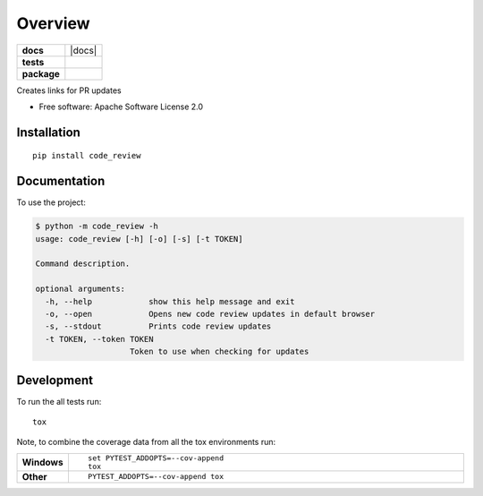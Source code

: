 ========
Overview
========

.. start-badges

.. list-table::
    :stub-columns: 1

    * - docs
      - |docs|
    * - tests
      - | |travis|
        | |codecov|
        | |landscape|
    * - package
      - | |version| |wheel| |supported-versions| |supported-implementations|
        | |commits-since|

.. |travis| image:: https://travis-ci.org/sagersmith8/code_review.svg?branch=master
    :alt: Travis-CI Build Status
    :target: https://travis-ci.org/sagersmith8/code_review

.. |codecov| image:: https://codecov.io/github/sagersmith8/code_review/coverage.svg?branch=master
    :alt: Coverage Status
    :target: https://codecov.io/github/sagersmith8/code_review

.. |landscape| image:: https://landscape.io/github/sagersmith8/code_review/master/landscape.svg?style=flat
    :target: https://landscape.io/github/sagersmith8/code_review/master
    :alt: Code Quality Status

.. |version| image:: https://img.shields.io/pypi/v/code_review.svg
    :alt: PyPI Package latest release
    :target: https://pypi.org/project/code_review

.. |commits-since| image:: https://img.shields.io/github/commits-since/sagersmith8/code_review/v0.0.1.svg
    :alt: Commits since latest release
    :target: https://github.com/sagersmith8/code_review/compare/v0.0.1...master

.. |wheel| image:: https://img.shields.io/pypi/wheel/code_review.svg
    :alt: PyPI Wheel
    :target: https://pypi.org/project/code_review

.. |supported-versions| image:: https://img.shields.io/pypi/pyversions/code_review.svg
    :alt: Supported versions
    :target: https://pypi.org/project/code_review

.. |supported-implementations| image:: https://img.shields.io/pypi/implementation/code_review.svg
    :alt: Supported implementations
    :target: https://pypi.org/project/code_review


.. end-badges

Creates links for PR updates

* Free software: Apache Software License 2.0

Installation
============

::

    pip install code_review

Documentation
=============


To use the project:

.. code-block:: bash

    $ python -m code_review -h
    usage: code_review [-h] [-o] [-s] [-t TOKEN]

    Command description.

    optional arguments:
      -h, --help            show this help message and exit
      -o, --open            Opens new code review updates in default browser
      -s, --stdout          Prints code review updates
      -t TOKEN, --token TOKEN
                        Token to use when checking for updates


Development
===========

To run the all tests run::

    tox

Note, to combine the coverage data from all the tox environments run:

.. list-table::
    :widths: 10 90
    :stub-columns: 1

    - - Windows
      - ::

            set PYTEST_ADDOPTS=--cov-append
            tox

    - - Other
      - ::

            PYTEST_ADDOPTS=--cov-append tox
